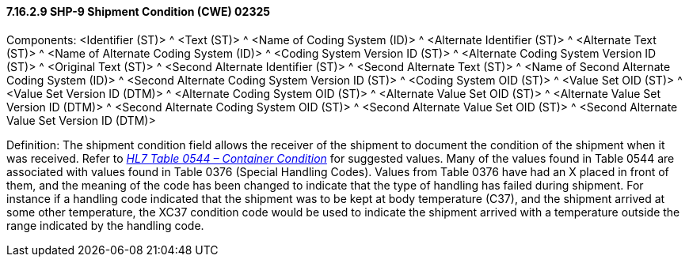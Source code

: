 ==== 7.16.2.9 SHP-9 Shipment Condition (CWE) 02325

Components: <Identifier (ST)> ^ <Text (ST)> ^ <Name of Coding System (ID)> ^ <Alternate Identifier (ST)> ^ <Alternate Text (ST)> ^ <Name of Alternate Coding System (ID)> ^ <Coding System Version ID (ST)> ^ <Alternate Coding System Version ID (ST)> ^ <Original Text (ST)> ^ <Second Alternate Identifier (ST)> ^ <Second Alternate Text (ST)> ^ <Name of Second Alternate Coding System (ID)> ^ <Second Alternate Coding System Version ID (ST)> ^ <Coding System OID (ST)> ^ <Value Set OID (ST)> ^ <Value Set Version ID (DTM)> ^ <Alternate Coding System OID (ST)> ^ <Alternate Value Set OID (ST)> ^ <Alternate Value Set Version ID (DTM)> ^ <Second Alternate Coding System OID (ST)> ^ <Second Alternate Value Set OID (ST)> ^ <Second Alternate Value Set Version ID (DTM)>

Definition: The shipment condition field allows the receiver of the shipment to document the condition of the shipment when it was received. Refer to file:///E:\V2\v2.9%20final%20Nov%20from%20Frank\V29_CH02C_Tables.docx#HL70544[_HL7 Table 0544 – Container Condition_] for suggested values. Many of the values found in Table 0544 are associated with values found in Table 0376 (Special Handling Codes). Values from Table 0376 have had an X placed in front of them, and the meaning of the code has been changed to indicate that the type of handling has failed during shipment. For instance if a handling code indicated that the shipment was to be kept at body temperature (C37), and the shipment arrived at some other temperature, the XC37 condition code would be used to indicate the shipment arrived with a temperature outside the range indicated by the handling code.

